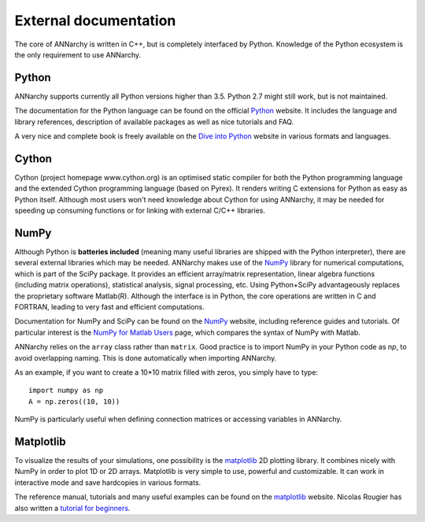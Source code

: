 ***********************************
External documentation
***********************************

The core of ANNarchy is written in C++, but is completely interfaced by Python. Knowledge of the Python ecosystem is the only requirement to use ANNarchy.

Python
======================

ANNarchy supports currently all Python versions higher than 3.5. Python 2.7 might still work, but is not maintained.

The documentation for the Python language can be found on the official `Python <http://docs.python.org/>`_ website. It includes the language and library references, description of available packages as well as nice tutorials and FAQ.

A very nice and complete book is freely available on the `Dive into Python <http://www.diveintopython.net/>`_ website in various formats and languages.

Cython
=======================

Cython (project homepage www.cython.org) is an optimised static compiler for both the Python programming language and the extended Cython programming language (based on Pyrex). It renders writing C extensions for Python as easy as Python itself. Although most users won't need knowledge about Cython for using ANNarchy, it may be needed for speeding up consuming functions or for linking with external C/C++ libraries.

NumPy
=======================

Although Python is **batteries included** (meaning many useful libraries are shipped with the Python interpreter), there are several external libraries which may be needed. ANNarchy makes use of the `NumPy <http://numpy.scipy.org/>`_ library for numerical computations, which is part of the SciPy package. It provides an efficient array/matrix representation, linear algebra functions (including matrix operations), statistical analysis, signal processing, etc.  Using Python+SciPy advantageously replaces the proprietary software Matlab(R). Although the interface is in Python, the core operations are written in C and FORTRAN, leading to very fast and efficient computations.

Documentation for NumPy and SciPy can be found on the `NumPy <http://numpy.scipy.org/>`_ website, including reference guides and tutorials. Of particular interest is the `NumPy for Matlab Users <http://www.scipy.org/NumPy_for_Matlab_Users>`_ page, which compares the syntax of NumPy with Matlab.

ANNarchy relies on the ``array`` class rather than ``matrix``. Good practice is to import NumPy in your Python code as *np*, to avoid overlapping naming. This is done automatically when importing ANNarchy.

As an example, if you want to create a 10*10 matrix filled with zeros, you simply have to type::

    import numpy as np
    A = np.zeros((10, 10))
    
NumPy is particularly useful when defining connection matrices or accessing variables in ANNarchy.

Matplotlib
=======================

To visualize the results of your simulations, one possibility is the `matplotlib <http://matplotlib.org/>`_ 2D plotting library. It combines nicely with NumPy in order to plot 1D or 2D arrays. Matplotlib is very simple to use, powerful and customizable. It can work in interactive mode and save hardcopies in various formats.

The reference manual, tutorials and many useful examples can be found on the `matplotlib <http://matplotlib.org/>`_ website. Nicolas Rougier has also written a `tutorial for beginners <http://www.loria.fr/~rougier/teaching/matplotlib/>`_.


